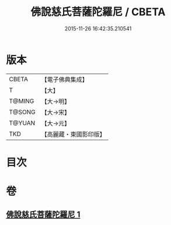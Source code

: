 #+TITLE: 佛說慈氏菩薩陀羅尼 / CBETA
#+DATE: 2015-11-26 16:42:35.210541
* 版本
 |     CBETA|【電子佛典集成】|
 |         T|【大】     |
 |    T@MING|【大→明】   |
 |    T@SONG|【大→宋】   |
 |    T@YUAN|【大→元】   |
 |       TKD|【高麗藏・東國影印版】|

* 目次
* 卷
** [[file:KR6j0359_001.txt][佛說慈氏菩薩陀羅尼 1]]
